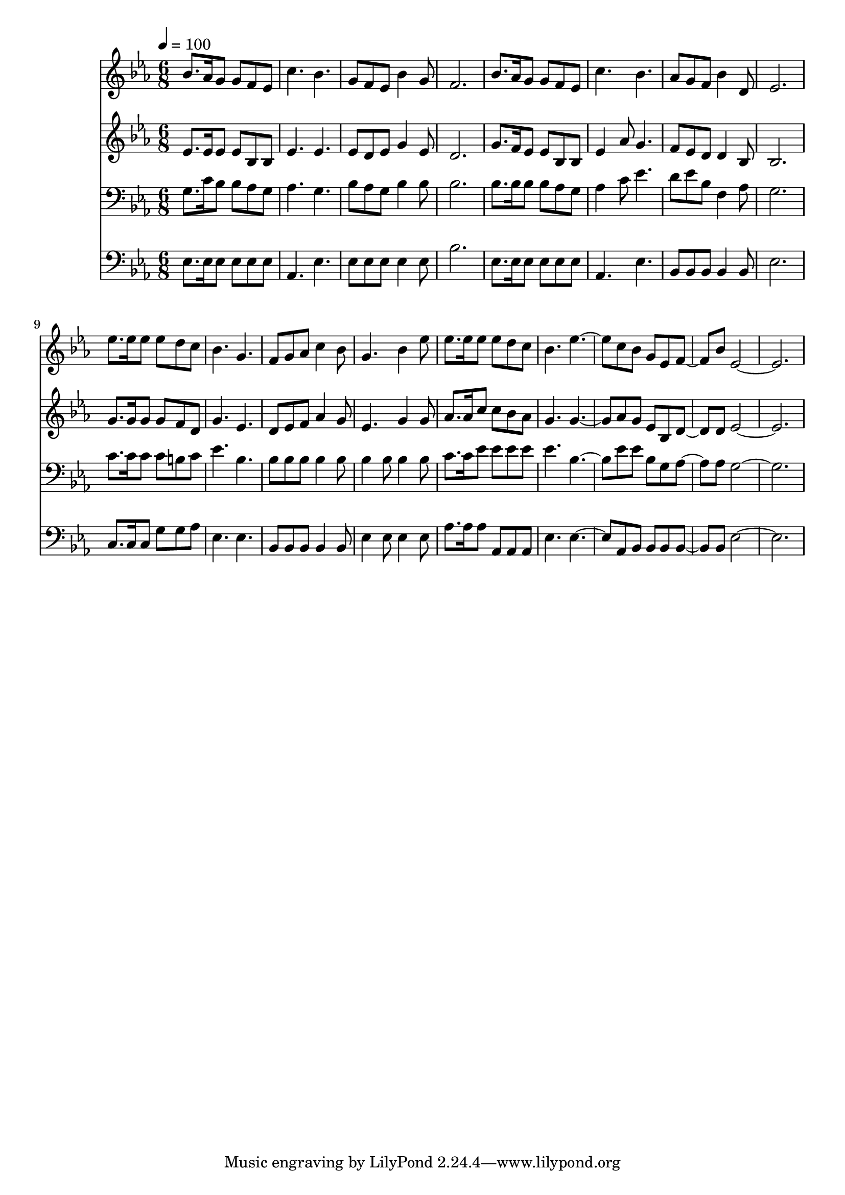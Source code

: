 % Lily was here -- automatically converted by c:/Program Files (x86)/LilyPond/usr/bin/midi2ly.py from mid/186.mid
\version "2.14.0"

\layout {
  \context {
    \Voice
    \remove "Note_heads_engraver"
    \consists "Completion_heads_engraver"
    \remove "Rest_engraver"
    \consists "Completion_rest_engraver"
  }
}

trackAchannelA = {


  \key ees \major
    
  \time 6/8 
  

  \key ees \major
  
  \tempo 4 = 100 
  
}

trackA = <<
  \context Voice = voiceA \trackAchannelA
>>


trackBchannelB = \relative c {
  bes''8. aes16 g8 g f ees 
  | % 2
  c'4. bes 
  | % 3
  g8 f ees bes'4 g8 
  | % 4
  f2. 
  | % 5
  bes8. aes16 g8 g f ees 
  | % 6
  c'4. bes 
  | % 7
  aes8 g f bes4 d,8 
  | % 8
  ees2. 
  | % 9
  ees'8. ees16 ees8 ees d c 
  | % 10
  bes4. g 
  | % 11
  f8 g aes c4 bes8 
  | % 12
  g4. bes4 ees8 
  | % 13
  ees8. ees16 ees8 ees d c 
  | % 14
  bes4. ees2 c8 bes g ees f4 bes8 ees,4*5 
}

trackB = <<
  \context Voice = voiceA \trackBchannelB
>>


trackCchannelB = \relative c {
  ees'8. ees16 ees8 ees bes bes 
  | % 2
  ees4. ees 
  | % 3
  ees8 d ees g4 ees8 
  | % 4
  d2. 
  | % 5
  g8. f16 ees8 ees bes bes 
  | % 6
  ees4 aes8 g4. 
  | % 7
  f8 ees d d4 bes8 
  | % 8
  bes2. 
  | % 9
  g'8. g16 g8 g f d 
  | % 10
  g4. ees 
  | % 11
  d8 ees f aes4 g8 
  | % 12
  ees4. g4 g8 
  | % 13
  aes8. aes16 c8 c bes aes 
  | % 14
  g4. g2 aes8 g ees bes d4 d8 ees4*5 
}

trackC = <<
  \context Voice = voiceA \trackCchannelB
>>


trackDchannelB = \relative c {
  g'8. c16 bes8 bes aes g 
  | % 2
  aes4. g 
  | % 3
  bes8 aes g bes4 bes8 
  | % 4
  bes2. 
  | % 5
  bes8. bes16 bes8 bes aes g 
  | % 6
  aes4 c8 ees4. 
  | % 7
  d8 ees bes f4 aes8 
  | % 8
  g2. 
  | % 9
  c8. c16 c8 c b c 
  | % 10
  ees4. bes 
  | % 11
  bes8 bes bes bes4 bes8 
  | % 12
  bes4 bes8 bes4 bes8 
  | % 13
  c8. c16 ees8 ees ees ees 
  | % 14
  ees4. bes2 ees8 ees bes g aes4 aes8 g4*5 
}

trackD = <<

  \clef bass
  
  \context Voice = voiceA \trackDchannelB
>>


trackEchannelB = \relative c {
  ees8. ees16 ees8 ees ees ees 
  | % 2
  aes,4. ees' 
  | % 3
  ees8 ees ees ees4 ees8 
  | % 4
  bes'2. 
  | % 5
  ees,8. ees16 ees8 ees ees ees 
  | % 6
  aes,4. ees' 
  | % 7
  bes8 bes bes bes4 bes8 
  | % 8
  ees2. 
  | % 9
  c8. c16 c8 g' g aes 
  | % 10
  ees4. ees 
  | % 11
  bes8 bes bes bes4 bes8 
  | % 12
  ees4 ees8 ees4 ees8 
  | % 13
  aes8. aes16 aes8 aes, aes aes 
  | % 14
  ees'4. ees2 aes,8 bes bes bes bes4 bes8 ees4*5 
}

trackE = <<

  \clef bass
  
  \context Voice = voiceA \trackEchannelB
>>


\score {
  <<
    \context Staff=trackB \trackA
    \context Staff=trackB \trackB
    \context Staff=trackC \trackA
    \context Staff=trackC \trackC
    \context Staff=trackD \trackA
    \context Staff=trackD \trackD
    \context Staff=trackE \trackA
    \context Staff=trackE \trackE
  >>
  \layout {}
  \midi {}
}
